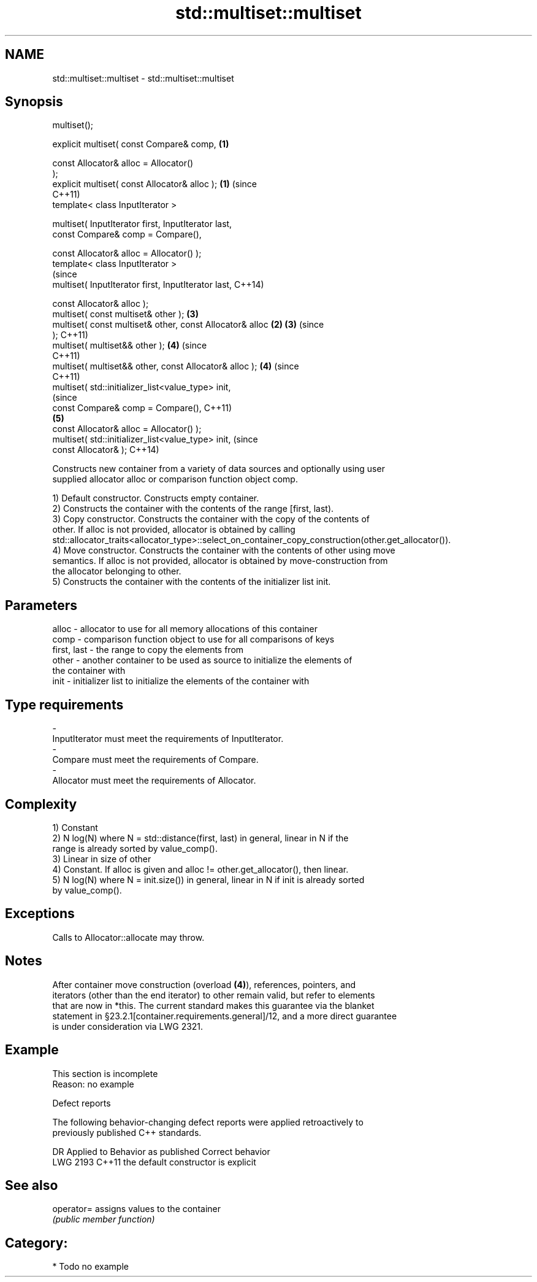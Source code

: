 .TH std::multiset::multiset 3 "2018.03.28" "http://cppreference.com" "C++ Standard Libary"
.SH NAME
std::multiset::multiset \- std::multiset::multiset

.SH Synopsis
   multiset();

   explicit multiset( const Compare& comp,                  \fB(1)\fP

                      const Allocator& alloc = Allocator()
   );
   explicit multiset( const Allocator& alloc );             \fB(1)\fP (since
                                                                C++11)
   template< class InputIterator >

   multiset( InputIterator first, InputIterator last,
             const Compare& comp = Compare(),

             const Allocator& alloc = Allocator() );
   template< class InputIterator >
                                                                        (since
   multiset( InputIterator first, InputIterator last,                   C++14)

             const Allocator& alloc );
   multiset( const multiset& other );                           \fB(3)\fP
   multiset( const multiset& other, const Allocator& alloc  \fB(2)\fP \fB(3)\fP     (since
   );                                                                   C++11)
   multiset( multiset&& other );                                \fB(4)\fP     (since
                                                                        C++11)
   multiset( multiset&& other, const Allocator& alloc );        \fB(4)\fP     (since
                                                                        C++11)
   multiset( std::initializer_list<value_type> init,
                                                                                (since
             const Compare& comp = Compare(),                                   C++11)
                                                                \fB(5)\fP
             const Allocator& alloc = Allocator() );
   multiset( std::initializer_list<value_type> init,                            (since
             const Allocator& );                                                C++14)

   Constructs new container from a variety of data sources and optionally using user
   supplied allocator alloc or comparison function object comp.

   1) Default constructor. Constructs empty container.
   2) Constructs the container with the contents of the range [first, last).
   3) Copy constructor. Constructs the container with the copy of the contents of
   other. If alloc is not provided, allocator is obtained by calling
   std::allocator_traits<allocator_type>::select_on_container_copy_construction(other.get_allocator()).
   4) Move constructor. Constructs the container with the contents of other using move
   semantics. If alloc is not provided, allocator is obtained by move-construction from
   the allocator belonging to other.
   5) Constructs the container with the contents of the initializer list init.

.SH Parameters

   alloc       - allocator to use for all memory allocations of this container
   comp        - comparison function object to use for all comparisons of keys
   first, last - the range to copy the elements from
   other       - another container to be used as source to initialize the elements of
                 the container with
   init        - initializer list to initialize the elements of the container with
.SH Type requirements
   -
   InputIterator must meet the requirements of InputIterator.
   -
   Compare must meet the requirements of Compare.
   -
   Allocator must meet the requirements of Allocator.

.SH Complexity

   1) Constant
   2) N log(N) where N = std::distance(first, last) in general, linear in N if the
   range is already sorted by value_comp().
   3) Linear in size of other
   4) Constant. If alloc is given and alloc != other.get_allocator(), then linear.
   5) N log(N) where N = init.size()) in general, linear in N if init is already sorted
   by value_comp().

.SH Exceptions

   Calls to Allocator::allocate may throw.

.SH Notes

   After container move construction (overload \fB(4)\fP), references, pointers, and
   iterators (other than the end iterator) to other remain valid, but refer to elements
   that are now in *this. The current standard makes this guarantee via the blanket
   statement in §23.2.1[container.requirements.general]/12, and a more direct guarantee
   is under consideration via LWG 2321.

.SH Example

    This section is incomplete
    Reason: no example

   Defect reports

   The following behavior-changing defect reports were applied retroactively to
   previously published C++ standards.

      DR    Applied to        Behavior as published        Correct behavior
   LWG 2193 C++11      the default constructor is explicit

.SH See also

   operator= assigns values to the container
             \fI(public member function)\fP 

.SH Category:

     * Todo no example
